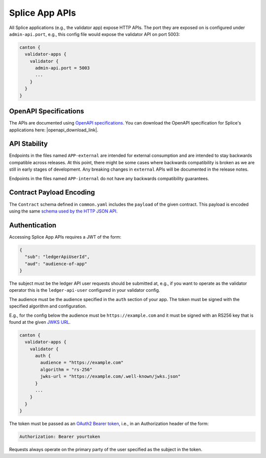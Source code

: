 ..
   Copyright (c) 2024 Digital Asset (Switzerland) GmbH and/or its affiliates. All rights reserved.
..
   SPDX-License-Identifier: Apache-2.0

Splice App APIs
===============

All Splice applications (e.g., the validator app) expose HTTP APIs. The
port they are exposed on is configured under ``admin-api.port``, e.g.,
this config file would expose the validator API on port 5003:

.. code-block::

   canton {
     validator-apps {
       validator {
         admin-api.port = 5003
         ...
       }
     }
   }

OpenAPI Specifications
----------------------

The APIs are documented using `OpenAPI specifications <https://www.openapis.org/>`_. You can download the OpenAPI specification for Splice's applications here: |openapi_download_link|.

API Stability
-------------

Endpoints in the files named ``APP-external`` are intended for external
consumption and are intended to stay backwards compatible across
releases. At this point, there might be some cases where backwards
compatibility is broken as we are still in early stages of
development. Any breaking changes in ``external`` APIs will be
documented in the release notes.

Endpoints in the files named ``APP-internal`` do not have any backwards compatibility guarantees.

Contract Payload Encoding
-------------------------

The ``Contract`` schema defined in ``common.yaml`` includes the
``payload`` of the given contract. This payload is encoded using the
same `schema used by the HTTP JSON API <https://docs.daml.com/json-api/lf-value-specification.html>`_.

.. _app-auth:

Authentication
--------------

Accessing Splice App APIs requires a JWT of the form:

.. code-block:: json

    {
      "sub": "ledgerApiUserId",
      "aud": "audience-of-app"
    }

The subject must be the ledger API user requests should be submitted
at, e.g., if you want to operate as the validator operator this is the
``ledger-api-user`` configured in your validator config.

The audience must be the audience specified in the ``auth`` section of your app.
The token must be signed with the specified algorithm and configuration.

E.g., for the config below the audience must be ``https://example.com`` and it must be
signed with an RS256 key that is found at the given `JWKS URL <https://datatracker.ietf.org/doc/html/rfc7517>`_.

.. code-block::

   canton {
     validator-apps {
       validator {
         auth {
           audience = "https://example.com"
           algorithm = "rs-256"
           jwks-url = "https://example.com/.well-known/jwks.json"
         }
         ...
       }
     }
   }

The token must be passed as an `OAuth2 Bearer token <https://datatracker.ietf.org/doc/html/rfc6750#section-2.1>`_, i.e., in an Authorization header of the form:

.. code-block::

   Authorization: Bearer yourtoken

Requests always operate on the primary party of the user specified as the subject in the token.
